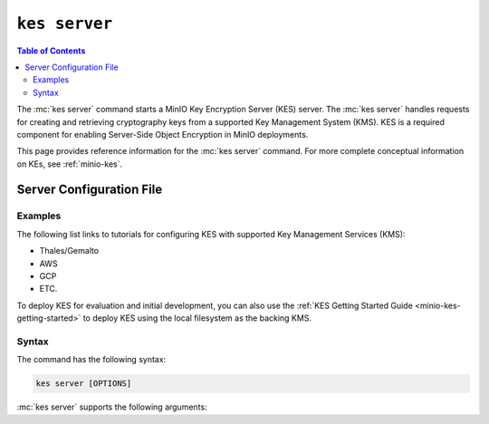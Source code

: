 ==============
``kes server``
==============

.. default-domain:: minio

.. contents:: Table of Contents
   :local:
   :depth: 2

.. mc:: kes server

The :mc:`kes server` command starts a MinIO Key Encryption Server (KES) server.
The :mc:`kes server` handles requests for creating and retrieving
cryptography keys from a supported Key Management System (KMS). KES is a 
required component for enabling Server-Side Object Encryption in MinIO
deployments.

This page provides reference information for the :mc:`kes server` command.
For more complete conceptual information on KEs, see
:ref:`minio-kes`.

Server Configuration File
~~~~~~~~~~~~~~~~~~~~~~~~~

Examples
--------

The following list links to tutorials for configuring KES with supported Key
Management Services (KMS):

- Thales/Gemalto
- AWS
- GCP
- ETC.

To deploy KES for evaluation and initial development, you can also use
the :ref:`KES Getting Started Guide <minio-kes-getting-started>` to deploy
KES using the local filesystem as the backing KMS. 

Syntax
------

The command has the following syntax:

.. code-block:: shell
   :class: copyable

   kes server [OPTIONS]

:mc:`kes server` supports the following arguments:

.. mc-cmd:: cert
   :option:

    Path to KES server X.509 certificate served by the KES server to clients when a :abbr: `TLS (Transport Layer Encryption)` connection is established
   enabling :abbr:`TLS (Transport Layer Encryption)`.

.. mc-cmd:: config
   :option:

   The path to the KES configuration file. See :ref:`minio-kes-config` for
   more information on the configuration file format and contents.

.. mc-cmd:: key
   :option:

   Path to the KES server private key that corresponds to the X.509 server certificate.
   :abbr:`TLS (Transport Layer Encryption`). 

.. mc-cmd:: root
   :option:

   The identity with root permissions on the KES server. `kes tool identity of CERTIFICATE`` to
   compute the X.509 identity of an arbitrary client certificate.
   ``kes tool identity of CERTIFICATE`` to retrieve the certificate to use
   for the root identity.

.. mc-cmd:: port
   :option:

   The port on which the :mc:`kes server` listens.

   Defaults to ``7373``. 

.. mc-cmd:: auth
   :option:

   Determines whether the KES server verifies the X.509 certificate of its clients. Valid options are `{ on | off }`.
   If disabled, the KES server accepts arbitrary clients connections but still enforces policy-based access control.
   self-signed certificates for the
   :mc-cmd-option:`~kes server key` and
   :mc-cmd-option:`~kes server cert`.
